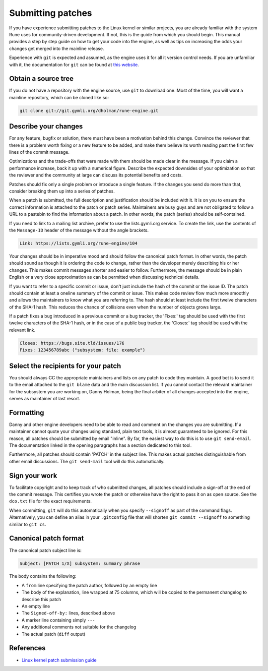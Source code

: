 Submitting patches
==================

If you have experience submitting patches to the Linux kernel or similar
projects, you are already familiar with the system Rune uses for
community-driven development. If not, this is the guide from which you should
begin. This manual provides a step by step guide on how to get your code into
the engine, as well as tips on increasing the odds your changes get merged into
the mainline release.

Experience with ``git`` is expected and assumed, as the engine uses it for all
it version control needs. If you are unfamiliar with it, the documentation for
``git`` can be found at `this website <https://git-scm.com/doc>`_.

Obtain a source tree
----------------------------

If you do not have a repository with the engine source, use ``git`` to download
one. Most of the time, you will want a mainline repository, which can be cloned
like so:

.. code-block::

   git clone git://git.gymli.org/dholman/rune-engine.git

Describe your changes
---------------------

For any feature, bugfix or solution, there must have been a motivation behind
this change. Convince the reviewer that there is a problem worth fixing or a new
feature to be added, and make them believe its worth reading past the first few
lines of the commit message.

Optimizations and the trade-offs that were made with them should be made clear
in the message. If you claim a performance increase, back it up with a numerical
figure. Describe the expected downsides of your optimization so that the
reviewer and the community at large can discuss its potential benefits and
costs.

Patches should fix only a single problem or introduce a single feature. If the
changes you send do more than that, consider breaking them up into a series of
patches.

When a patch is submitted, the full description and justification should be
included with it. It is on you to ensure the correct information is attached to
the patch or patch series. Maintainers are busy guys and are not obligated to
follow a URL to a pastebin to find the information about a patch. In other
words, the patch (series) should be self-contained.

If you need to link to a mailing list archive, prefer to use the lists.gymli.org
service. To create the link, use the contents of the ``Message-ID`` header of
the message without the angle brackets.

.. code-block::

   Link: https://lists.gymli.org/rune-engine/104

Your changes should be in imperative mood and should follow the canonical patch
format. In other words, the patch should sound as though it is ordering the code
to change, rather than the developer merely describing his or her changes. This
makes commit messages shorter and easier to follow. Furthermore, the message
should be in plain English or a very close approximation as can be permitted
when discussing technical details.

If you want to refer to a specific commit or issue, don't just include the hash
of the commit or the issue ID. The patch should contain at least a oneline
summary of the commit or issue. This makes code review flow much more smoothly
and allows the maintainers to know what you are referring to. The hash should at
least include the first twelve characters of the SHA-1 hash. This reduces the
chance of collisions even when the number of objects grows large.

If a patch fixes a bug introduced in a previous commit or a bug tracker, the
'Fixes:' tag should be used with the first twelve characters of the SHA-1 hash,
or in the case of a public bug tracker, the 'Closes:' tag should be used with
the relevant link.

.. code-block::
   
   Closes: https://bugs.site.tld/issues/176
   Fixes: 123456789abc ("subsystem: file: example")

Select the recipients for your patch
------------------------------------

You should always CC the appropriate maintainers and lists on any patch to code
they maintain. A good bet is to send it to the email attached to the
``git blame`` data and the main discussion list. If you cannot contact the
relevant maintainer for the subsystem you are working on, Danny Holman, being
the final arbiter of all changes accepted into the engine, serves as maintainer
of last resort.

Formatting
----------

Danny and other engine developers need to be able to read and comment on the
changes you are submitting. If a maintainer cannot quote your changes using
standard, plain text tools, it is almost guaranteed to be ignored. For this
reason, all patches should be submitted by email "inline". By far, the easiest
way to do this is to use ``git send-email``. The documentation linked in the
opening paragraphs has a section dedicated to this tool.

Furthermore, all patches should contain 'PATCH' in the subject line. This makes
actual patches distinguishable from other email discussions. The
``git send-mail`` tool will do this automatically.

Sign your work
--------------

To facilitate copyright and to keep track of who submitted changes, all patches
should include a sign-off at the end of the commit message. This certifies you
wrote the patch or otherwise have the right to pass it on as open source. See
the ``dco.txt`` file for the exact requirements.

When committing, ``git`` will do this automatically when you specify
``--signoff`` as part of the command flags. Alternatively, you can define an
alias in your ``.gitconfig`` file that will shorten ``git commit --signoff`` to
something similar to ``git cs``.

Canonical patch format
----------------------

The canonical patch subject line is:

.. code-block::

   Subject: [PATCH 1/X] subsystem: summary phrase

The body contains the following:

* A ``from`` line specifying the patch author, followed by an empty line
* The body of the explanation, line wrapped at 75 columns, which will be copied
  to the permanent changelog to describe this patch
* An empty line
* The ``Signed-off-by:`` lines, described above
* A marker line containing simply ``---``
* Any additional comments not suitable for the changelog
* The actual patch (``diff`` output)

References
----------

* `Linux kernel patch submission guide <https://www.kernel.org/doc/html/latest/process/submitting-patches.html>`_
